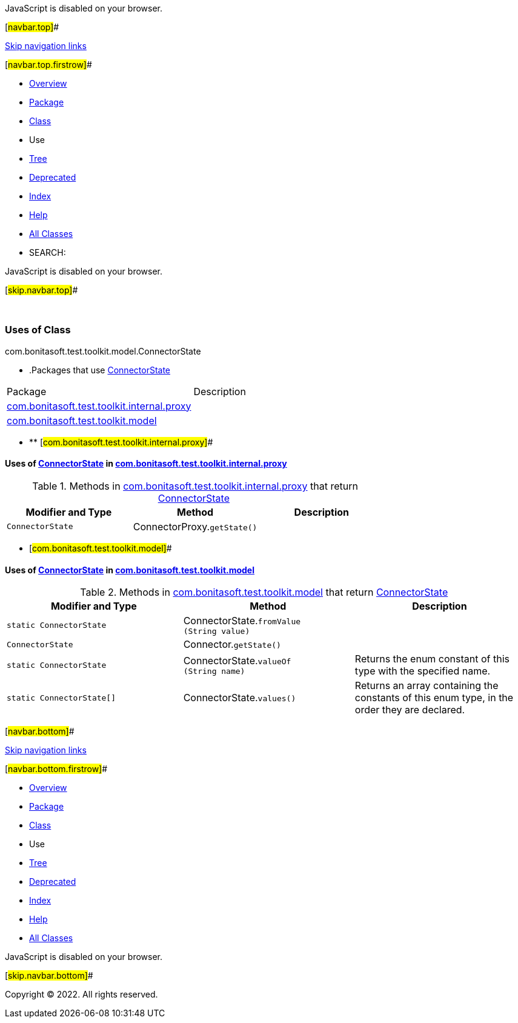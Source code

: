 JavaScript is disabled on your browser.

[#navbar.top]##

link:#skip.navbar.top[Skip navigation links]

[#navbar.top.firstrow]##

* link:../../../../../../index.html[Overview]
* link:../package-summary.html[Package]
* link:../ConnectorState.html[Class]
* Use
* link:../package-tree.html[Tree]
* link:../../../../../../deprecated-list.html[Deprecated]
* link:../../../../../../index-all.html[Index]
* link:../../../../../../help-doc.html[Help]

* link:../../../../../../allclasses.html[All Classes]

* SEARCH:

JavaScript is disabled on your browser.

[#skip.navbar.top]##

 

=== Uses of Class +
com.bonitasoft.test.toolkit.model.ConnectorState

* .Packages that use link:../ConnectorState.html[ConnectorState][.tabEnd]# #
[cols=",",options="header",]
|===============================================================================================
|Package |Description
|link:#com.bonitasoft.test.toolkit.internal.proxy[com.bonitasoft.test.toolkit.internal.proxy] | 
|link:#com.bonitasoft.test.toolkit.model[com.bonitasoft.test.toolkit.model] | 
|===============================================================================================
* ** [#com.bonitasoft.test.toolkit.internal.proxy]##

==== Uses of link:../ConnectorState.html[ConnectorState] in link:../../internal/proxy/package-summary.html[com.bonitasoft.test.toolkit.internal.proxy]

.Methods in link:../../internal/proxy/package-summary.html[com.bonitasoft.test.toolkit.internal.proxy] that return link:../ConnectorState.html[ConnectorState][.tabEnd]# #
[cols=",,",options="header",]
|==================================================================
|Modifier and Type |Method |Description
|`ConnectorState` |[.typeNameLabel]#ConnectorProxy.#`getState()` | 
|==================================================================
** [#com.bonitasoft.test.toolkit.model]##

==== Uses of link:../ConnectorState.html[ConnectorState] in link:../package-summary.html[com.bonitasoft.test.toolkit.model]

.Methods in link:../package-summary.html[com.bonitasoft.test.toolkit.model] that return link:../ConnectorState.html[ConnectorState][.tabEnd]# #
[width="100%",cols="34%,33%,33%",options="header",]
|===========================================================================================
|Modifier and Type |Method |Description
|`static ConnectorState` |[.typeNameLabel]#ConnectorState.#`fromValue​(String value)` | 
|`ConnectorState` |[.typeNameLabel]#Connector.#`getState()` | 
|`static ConnectorState` |[.typeNameLabel]#ConnectorState.#`valueOf​(String name)` a|
Returns the enum constant of this type with the specified name.

|`static ConnectorState[]` |[.typeNameLabel]#ConnectorState.#`values()` a|
Returns an array containing the constants of this enum type, in the order they are declared.

|===========================================================================================

[#navbar.bottom]##

link:#skip.navbar.bottom[Skip navigation links]

[#navbar.bottom.firstrow]##

* link:../../../../../../index.html[Overview]
* link:../package-summary.html[Package]
* link:../ConnectorState.html[Class]
* Use
* link:../package-tree.html[Tree]
* link:../../../../../../deprecated-list.html[Deprecated]
* link:../../../../../../index-all.html[Index]
* link:../../../../../../help-doc.html[Help]

* link:../../../../../../allclasses.html[All Classes]

JavaScript is disabled on your browser.

[#skip.navbar.bottom]##

[.small]#Copyright © 2022. All rights reserved.#
